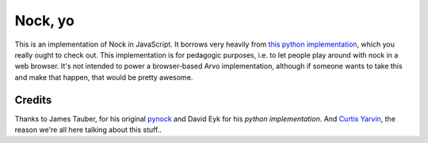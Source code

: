 =====
Nock, yo
=====

This is an implementation of Nock in JavaScript.  It borrows very heavily from `this python implementation`_, which you really ought to check out.  This implementation is for pedagogic purposes, i.e. to let people play around with nock in a web browser.  It's not intended to power a browser-based Arvo implementation, although if someone wants to take this and make that happen, that would be pretty awesome.

.. _this python implementation: https://github.com/eykd/nock


Credits
=======

Thanks to James Tauber, for his original `pynock`_ and David Eyk for his `python implementation`. And `Curtis Yarvin`_, the
reason we're all here talking about this stuff..

.. _pynock: https://github.com/jtauber/pynock/
.. _python implementation: https://github.com/eykd/nock
.. _Curtis Yarvin: http://moronlab.blogspot.com


